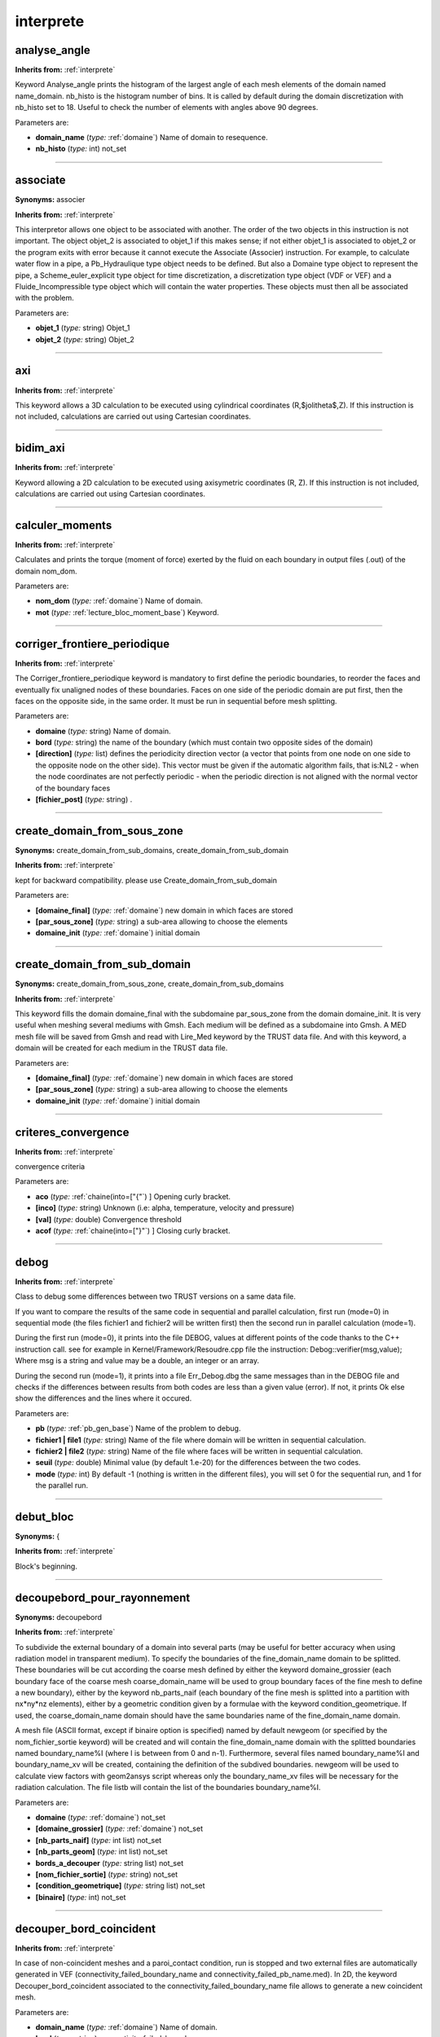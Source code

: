 interprete
==========

**analyse_angle**
-----------------
**Inherits from:** :ref:`interprete` 


Keyword Analyse_angle prints the histogram of the largest angle of each mesh elements 
of the domain named name_domain.
nb_histo is the histogram number of bins.
It is called by default during the domain discretization with nb_histo set to 18.
Useful to check the number of elements with angles above 90 degrees.

Parameters are:

- **domain_name**  (*type:* :ref:`domaine`) Name of domain to resequence.

- **nb_histo**  (*type:* int) not_set


----

**associate**
-------------

**Synonyms:** associer

**Inherits from:** :ref:`interprete` 


This interpretor allows one object to be associated with another.
The order of the two objects in this instruction is not important.
The object objet_2 is associated to objet_1 if this makes sense; if not either objet_1 
is associated to objet_2 or the program exits with error because it cannot execute 
the Associate (Associer) instruction.
For example, to calculate water flow in a pipe, a Pb_Hydraulique type object needs 
to be defined.
But also a Domaine type object to represent the pipe, a Scheme_euler_explicit type 
object for time discretization, a discretization type object (VDF or VEF) and a Fluide_Incompressible 
type object which will contain the water properties.
These objects must then all be associated with the problem.

Parameters are:

- **objet_1**  (*type:* string) Objet_1

- **objet_2**  (*type:* string) Objet_2


----

**axi**
-------
**Inherits from:** :ref:`interprete` 


This keyword allows a 3D calculation to be executed using cylindrical coordinates 
(R,$\jolitheta$,Z).
If this instruction is not included, calculations are carried out using Cartesian 
coordinates.

----

**bidim_axi**
-------------
**Inherits from:** :ref:`interprete` 


Keyword allowing a 2D calculation to be executed using axisymetric coordinates (R, 
Z).
If this instruction is not included, calculations are carried out using Cartesian 
coordinates.

----

**calculer_moments**
--------------------
**Inherits from:** :ref:`interprete` 


Calculates and prints the torque (moment of force) exerted by the fluid on each boundary 
in output files (.out) of the domain nom_dom.

Parameters are:

- **nom_dom**  (*type:* :ref:`domaine`) Name of domain.

- **mot**  (*type:* :ref:`lecture_bloc_moment_base`) Keyword.


----

**corriger_frontiere_periodique**
---------------------------------
**Inherits from:** :ref:`interprete` 


The Corriger_frontiere_periodique keyword is mandatory to first define the periodic 
boundaries, to reorder the faces and eventually fix unaligned nodes of these boundaries.
Faces on one side of the periodic domain are put first, then the faces on the opposite 
side, in the same order.
It must be run in sequential before mesh splitting.

Parameters are:

- **domaine**  (*type:* string) Name of domain.

- **bord**  (*type:* string) the name of the boundary (which must contain two opposite sides of the domain)

- **[direction]**  (*type:* list) defines the periodicity direction vector (a vector that points from one node  on one side to the opposite node on the other side). This vector must be given if the automatic algorithm fails, that is:NL2 - when the  node coordinates are not perfectly periodic  - when the periodic direction is not aligned with the normal vector of the boundary  faces

- **[fichier_post]**  (*type:* string) .


----

**create_domain_from_sous_zone**
--------------------------------

**Synonyms:** create_domain_from_sub_domains, create_domain_from_sub_domain

**Inherits from:** :ref:`interprete` 


kept for backward compatibility.
please use Create_domain_from_sub_domain

Parameters are:

- **[domaine_final]**  (*type:* :ref:`domaine`) new domain in which faces are stored

- **[par_sous_zone]**  (*type:* string) a sub-area allowing to choose the elements

- **domaine_init**  (*type:* :ref:`domaine`) initial domain


----

**create_domain_from_sub_domain**
---------------------------------

**Synonyms:** create_domain_from_sous_zone, create_domain_from_sub_domains

**Inherits from:** :ref:`interprete` 


This keyword fills the domain domaine_final with the subdomaine par_sous_zone from 
the domain domaine_init.
It is very useful when meshing several mediums with Gmsh.
Each medium will be defined as a subdomaine into Gmsh.
A MED mesh file will be saved from Gmsh and read with Lire_Med keyword by the TRUST 
data file.
And with this keyword, a domain will be created for each medium in the TRUST data 
file.

Parameters are:

- **[domaine_final]**  (*type:* :ref:`domaine`) new domain in which faces are stored

- **[par_sous_zone]**  (*type:* string) a sub-area allowing to choose the elements

- **domaine_init**  (*type:* :ref:`domaine`) initial domain


----

**criteres_convergence**
------------------------
**Inherits from:** :ref:`interprete` 


convergence criteria

Parameters are:

- **aco**  (*type:* :ref:`chaine(into=["{"`) ] Opening curly bracket.

- **[inco]**  (*type:* string) Unknown (i.e: alpha, temperature, velocity and pressure)

- **[val]**  (*type:* double) Convergence threshold

- **acof**  (*type:* :ref:`chaine(into=["}"`) ] Closing curly bracket.


----

**debog**
---------
**Inherits from:** :ref:`interprete` 


Class to debug some differences between two TRUST versions on a same data file.

If you want to compare the results of the same code in sequential and parallel calculation, 
first run (mode=0) in sequential mode (the files fichier1 and fichier2 will be written 
first) then the second run in parallel calculation (mode=1).

During the first run (mode=0), it prints into the file DEBOG, values at different 
points of the code thanks to the C++ instruction call.
see for example in Kernel/Framework/Resoudre.cpp file the instruction: Debog::verifier(msg,value); 
Where msg is a string and value may be a double, an integer or an array.

During the second run (mode=1), it prints into a file Err_Debog.dbg the same messages 
than in the DEBOG file and checks if the differences between results from both codes 
are less than a given value (error).
If not, it prints Ok else show the differences and the lines where it occured.

Parameters are:

- **pb**  (*type:* :ref:`pb_gen_base`) Name of the problem to debug.

- **fichier1 | file1**  (*type:* string) Name of the file where domain will be written in sequential calculation.

- **fichier2 | file2**  (*type:* string) Name of the file where faces will be written in sequential calculation.

- **seuil**  (*type:* double) Minimal value (by default 1.e-20) for the differences between the two  codes.

- **mode**  (*type:* int) By default -1 (nothing is written in the different files), you will set 0  for the sequential run, and 1 for the parallel run.


----

**debut_bloc**
--------------

**Synonyms:** {

**Inherits from:** :ref:`interprete` 


Block's beginning.

----

**decoupebord_pour_rayonnement**
--------------------------------

**Synonyms:** decoupebord

**Inherits from:** :ref:`interprete` 


To subdivide the external boundary of a domain into several parts (may be useful for 
better accuracy when using radiation model in transparent medium).
To specify the boundaries of the fine_domain_name domain to be splitted.
These boundaries will be cut according the coarse mesh defined by either the keyword 
domaine_grossier (each boundary face of the coarse mesh coarse_domain_name will be 
used to group boundary faces of the fine mesh to define a new boundary), either by 
the keyword nb_parts_naif (each boundary of the fine mesh is splitted into a partition 
with nx*ny*nz elements), either by a geometric condition given by a formulae with 
the keyword condition_geometrique.
If used, the coarse_domain_name domain should have the same boundaries name of the 
fine_domain_name domain.

A mesh file (ASCII format, except if binaire option is specified) named by default 
newgeom (or specified by the nom_fichier_sortie keyword) will be created and will 
contain the fine_domain_name domain with the splitted boundaries named boundary_name%I 
(where I is between from 0 and n-1).
Furthermore, several files named boundary_name%I and boundary_name_xv will be created, 
containing the definition of the subdived boundaries.
newgeom will be used to calculate view factors with geom2ansys script whereas only 
the boundary_name_xv files will be necessary for the radiation calculation.
The file listb will contain the list of the boundaries boundary_name%I.

Parameters are:

- **domaine**  (*type:* :ref:`domaine`) not_set

- **[domaine_grossier]**  (*type:* :ref:`domaine`) not_set

- **[nb_parts_naif]**  (*type:* int list) not_set

- **[nb_parts_geom]**  (*type:* int list) not_set

- **bords_a_decouper**  (*type:* string list) not_set

- **[nom_fichier_sortie]**  (*type:* string) not_set

- **[condition_geometrique]**  (*type:* string list) not_set

- **[binaire]**  (*type:* int) not_set


----

**decouper_bord_coincident**
----------------------------
**Inherits from:** :ref:`interprete` 


In case of non-coincident meshes and a paroi_contact condition, run is stopped and 
two external files are automatically generated in VEF (connectivity_failed_boundary_name 
and connectivity_failed_pb_name.med).
In 2D, the keyword Decouper_bord_coincident associated to the connectivity_failed_boundary_name 
file allows to generate a new coincident mesh.

Parameters are:

- **domain_name**  (*type:* :ref:`domaine`) Name of domain.

- **bord**  (*type:* string) connectivity_failed_boundary_name


----

**dilate**
----------
**Inherits from:** :ref:`interprete` 


Keyword to multiply the whole coordinates of the geometry.

Parameters are:

- **domain_name**  (*type:* :ref:`domaine`) Name of domain.

- **alpha**  (*type:* double) Value of dilatation coefficient.


----

**dimension**
-------------
**Inherits from:** :ref:`interprete` 


Keyword allowing calculation dimensions to be set (2D or 3D), where dim is an integer 
set to 2 or 3.
This instruction is mandatory.

Parameters are:

- **dim**  (*type:* :ref:`entier(into=[2,3`) ] Number of dimensions.


----

**disable_tu**
--------------
**Inherits from:** :ref:`interprete` 


Flag to disable the writing of the .TU files

----

**discretiser_domaine**
-----------------------
**Inherits from:** :ref:`interprete` 


Useful to discretize the domain domain_name (faces will be created) without defining 
a problem.

Parameters are:

- **domain_name**  (*type:* :ref:`domaine`) Name of the domain.


----

**discretize**
--------------

**Synonyms:** discretiser

**Inherits from:** :ref:`interprete` 


Keyword to discretise a problem problem_name according to the discretization dis.

IMPORTANT: A number of objects must be already associated (a domain, time scheme, 
central object) prior to invoking the Discretize (Discretiser) keyword.
The physical properties of this central object must also have been read.

Parameters are:

- **problem_name**  (*type:* :ref:`pb_gen_base`) Name of problem.

- **dis**  (*type:* :ref:`discretisation_base`) Name of the discretization object.


----

**distance_paroi**
------------------
**Inherits from:** :ref:`interprete` 


Class to generate external file Wall_length.xyz devoted for instance, for mixing length 
modelling.
In this file, are saved the coordinates of each element (center of gravity) of dom 
domain and minimum distance between this point and boundaries (specified bords) that 
user specifies in data file (typically, those associated to walls).
A field Distance_paroi is available to post process the distance to the wall.

Parameters are:

- **dom**  (*type:* :ref:`domaine`) Name of domain.

- **bords**  (*type:* string list) Boundaries.

- **format**  (*type:* :ref:`chaine(into=["binaire","formatte"`) ] Value for format may be binaire (a binary file  Wall_length.xyz is written) or formatte (moreover, a formatted file Wall_length_formatted.xyz  is written).


----

**ecrire_champ_med**
--------------------
**Inherits from:** :ref:`interprete` 


Keyword to write a field to MED format into a file.

Parameters are:

- **nom_dom**  (*type:* :ref:`domaine`) domain name

- **nom_chp**  (*type:* :ref:`field_base`) field name

- **file**  (*type:* string) file name


----

**ecrire_fichier_formatte**
---------------------------
**Inherits from:** :ref:`interprete` 


Keyword to write the object of name name_obj to a file filename in ASCII format.

Parameters are:

- **name_obj**  (*type:* string) Name of the object to be written.

- **filename**  (*type:* string) Name of the file.


----

**ecrire_med**
--------------

**Synonyms:** write_med

**Inherits from:** :ref:`interprete` 


Write a domain to MED format into a file.

Parameters are:

- **nom_dom**  (*type:* :ref:`domaine`) Name of domain.

- **file**  (*type:* string) Name of file.


----

**ecriturelecturespecial**
--------------------------
**Inherits from:** :ref:`interprete` 


Class to write or not to write a .xyz file on the disk at the end of the calculation.

Parameters are:

- **type**  (*type:* string) If set to 0, no xyz file is created. If set to EFichierBin, it uses prior 1.7.0 way of reading xyz files (now LecFicDiffuseBin). If set to EcrFicPartageBin, it uses prior 1.7.0 way of writing xyz files (now EcrFicPartageMPIIO).


----

**espece**
----------
**Inherits from:** :ref:`interprete` 


not_set

Parameters are:

- **mu**  (*type:* :ref:`field_base`) Species dynamic viscosity value (kg.m-1.s-1).

- **cp**  (*type:* :ref:`field_base`) Species specific heat value (J.kg-1.K-1).

- **masse_molaire**  (*type:* double) Species molar mass.


----

**execute_parallel**
--------------------
**Inherits from:** :ref:`interprete` 


This keyword allows to run several computations in parallel on processors allocated 
to TRUST.
The set of processors is split in N subsets and each subset will read and execute 
a different data file.
Error messages usualy written to stderr and stdout are redirected to .log files (journaling 
must be activated).

Parameters are:

- **liste_cas**  (*type:* string list) N datafile1 ... datafileN. datafileX the name of a TRUST data file without the .data extension.

- **[nb_procs]**  (*type:* int list) nb_procs is the number of processors needed to run each data file. If not given, TRUST assumes that computations are sequential.


----

**export**
----------
**Inherits from:** :ref:`interprete` 


Class to make the object have a global range, if not its range will apply to the block 
only (the associated object will be destroyed on exiting the block).

----

**extract_2d_from_3d**
----------------------
**Inherits from:** :ref:`interprete` 


Keyword to extract a 2D mesh by selecting a boundary of the 3D mesh.
To generate a 2D axisymmetric mesh prefer Extract_2Daxi_from_3D keyword.

Parameters are:

- **dom3d**  (*type:* :ref:`domaine`) Domain name of the 3D mesh

- **bord**  (*type:* string) Boundary name. This boundary becomes the new 2D mesh and all the boundaries, in 3D, attached to  the selected boundary, give their name to the new boundaries, in 2D.

- **dom2d**  (*type:* string) Domain name of the new 2D mesh


----

**extract_2daxi_from_3d**
-------------------------
**Inherits from:** :ref:`interprete` 


Keyword to extract a 2D axisymetric mesh by selecting a boundary of the 3D mesh.

Parameters are:

- **dom3d**  (*type:* :ref:`domaine`) Domain name of the 3D mesh

- **bord**  (*type:* string) Boundary name. This boundary becomes the new 2D mesh and all the boundaries, in 3D, attached to  the selected boundary, give their name to the new boundaries, in 2D.

- **dom2d**  (*type:* string) Domain name of the new 2D mesh


----

**extraire_domaine**
--------------------
**Inherits from:** :ref:`interprete` 


Keyword to create a new domain built with the domain elements of the pb_name problem 
verifying the two conditions given by Condition_elements.
The problem pb_name should have been discretized.

Parameters are:

- **domaine**  (*type:* :ref:`domaine`) Domain in which faces are saved

- **probleme**  (*type:* :ref:`pb_base`) Problem from which faces should be extracted

- **[condition_elements]**  (*type:* string) not_set

- **[sous_zone]**  (*type:* :ref:`sous_zone`) not_set


----

**extraire_plan**
-----------------
**Inherits from:** :ref:`interprete` 


This keyword extracts a plane mesh named domain_name (this domain should have been 
declared before) from the mesh of the pb_name problem.
The plane can be either a triangle (defined by the keywords Origine, Point1, Point2 
and Triangle), either a regular quadrangle (with keywords Origine, Point1 and Point2), 
or either a generalized quadrangle (with keywords Origine, Point1, Point2, Point3).
The keyword Epaisseur specifies the thickness of volume around the plane which contains 
the faces of the extracted mesh.
The keyword via_extraire_surface will create a plan and use Extraire_surface algorithm.
Inverse_condition_element keyword then will be used in the case where the plane is 
a boundary not well oriented, and avec_certains_bords_pour_extraire_surface is the 
option related to the Extraire_surface option named avec_certains_bords.

Parameters are:

- **domaine**  (*type:* :ref:`domaine`) domain_namme

- **probleme**  (*type:* :ref:`pb_base`) pb_name

- **epaisseur**  (*type:* double) not_set

- **origine**  (*type:* list) not_set

- **point1**  (*type:* list) not_set

- **point2**  (*type:* list) not_set

- **[point3]**  (*type:* list) not_set

- **[triangle]**  (*type:* flag) not_set

- **[via_extraire_surface]**  (*type:* flag) not_set

- **[inverse_condition_element]**  (*type:* flag) not_set

- **[avec_certains_bords_pour_extraire_surface]**  (*type:* string list) not_set


----

**extraire_surface**
--------------------
**Inherits from:** :ref:`interprete` 


This keyword extracts a surface mesh named domain_name (this domain should have been 
declared before) from the mesh of the pb_name problem.
The surface mesh is defined by one or two conditions.
The first condition is about elements with Condition_elements.
For example: Condition_elements x*x+y*y+z*z<1

Will define a surface mesh with external faces of the mesh elements inside the sphere 
of radius 1 located at (0,0,0).
The second condition Condition_faces is useful to give a restriction.NL2 By default, 
the faces from the boundaries are not added to the surface mesh excepted if option 
avec_les_bords is given (all the boundaries are added), or if the option avec_certains_bords 
is used to add only some boundaries.

Parameters are:

- **domaine**  (*type:* :ref:`domaine`) Domain in which faces are saved

- **probleme**  (*type:* :ref:`pb_base`) Problem from which faces should be extracted

- **[condition_elements]**  (*type:* string) not_set

- **[condition_faces]**  (*type:* string) not_set

- **[avec_les_bords]**  (*type:* flag) not_set

- **[avec_certains_bords]**  (*type:* string list) not_set


----

**extrudebord**
---------------
**Inherits from:** :ref:`interprete` 


Class to generate an extruded mesh from a boundary of a tetrahedral or an hexahedral 
mesh.

Warning: If the initial domain is a tetrahedral mesh, the boundary will be moved 
in the XY plane then extrusion will be applied (you should maybe use the Transformer 
keyword on the final domain to have the domain you really want).
You can use the keyword Ecrire_Fichier_Meshtv to generate a meshtv file to visualize 
your initial and final meshes.

This keyword can be used for example to create a periodic box extracted from a boundary 
of a tetrahedral or a hexaedral mesh.
This periodic box may be used then to engender turbulent inlet flow condition for 
the main domain.NL2 Note that ExtrudeBord in VEF generates 3 or 14 tetrahedra from 
extruded prisms.

Parameters are:

- **domaine_init**  (*type:* :ref:`domaine`) Initial domain with hexaedras or tetrahedras.

- **direction**  (*type:* :ref:`listf`) Directions for the extrusion.

- **nb_tranches**  (*type:* int) Number of elements in the extrusion direction.

- **domaine_final**  (*type:* string) Extruded domain.

- **nom_bord**  (*type:* string) Name of the boundary of the initial domain where extrusion will be applied.

- **[hexa_old]**  (*type:* flag) Old algorithm for boundary extrusion from a hexahedral mesh.

- **[trois_tetra]**  (*type:* flag) To extrude in 3 tetrahedras instead of 14 tetrahedras.

- **[vingt_tetra]**  (*type:* flag) To extrude in 20 tetrahedras instead of 14 tetrahedras.

- **[sans_passer_par_le2d]**  (*type:* int) Only for non-regression


----

**extrudeparoi**
----------------
**Inherits from:** :ref:`interprete` 


Keyword dedicated in 3D (VEF) to create prismatic layer at wall.
Each prism is cut into 3 tetraedra.

Parameters are:

- **domaine | domain_name**  (*type:* :ref:`domaine`) Name of the domain.

- **nom_bord**  (*type:* string) Name of the (no-slip) boundary for creation of prismatic layers.

- **[epaisseur]**  (*type:* list) n r1 r2 .... rn : (relative or absolute) width for each layer.

- **[critere_absolu]**  (*type:* int) relative (0, the default) or absolute (1) width for each layer.

- **[projection_normale_bord]**  (*type:* flag) keyword to project layers on the same plane that contiguous boundaries. defaut values are : epaisseur_relative 1 0.5 projection_normale_bord 1


----

**extruder**
------------
**Inherits from:** :ref:`interprete` 


Class to create a 3D tetrahedral/hexahedral mesh (a prism is cut in 14) from a 2D 
triangular/quadrangular mesh.

Parameters are:

- **domaine | domain_name**  (*type:* :ref:`domaine`) Name of the domain.

- **direction**  (*type:* :ref:`troisf`) Direction of the extrude operation.

- **nb_tranches**  (*type:* int) Number of elements in the extrusion direction.


----

**extruder_en20**
-----------------
**Inherits from:** :ref:`interprete` 


It does the same task as Extruder except that a prism is cut into 20 tetraedra instead 
of 3.
The name of the boundaries will be devant (front) and derriere (back).
But you can change these names with the keyword RegroupeBord.

Parameters are:

- **domaine | domain_name**  (*type:* :ref:`domaine`) Name of the domain.

- **[direction]**  (*type:* :ref:`troisf`) 0 Direction of the extrude operation.

- **nb_tranches**  (*type:* int) Number of elements in the extrusion direction.


----

**extruder_en3**
----------------
**Inherits from:** :ref:`interprete` 


Class to create a 3D tetrahedral/hexahedral mesh (a prism is cut in 3) from a 2D triangular/quadrangular 
mesh.
The names of the boundaries (by default, devant (front) and derriere (back)) may 
be edited by the keyword nom_cl_devant and nom_cl_derriere.
If NULL is written for nom_cl, then no boundary condition is generated at this place.

Recommendation : to ensure conformity between meshes (in case of fluid/solid coupling) 
it is recommended to extrude all the domains at the same time.

Parameters are:

- **domaine | domain_name**  (*type:* string list) List of the domains

- **[nom_cl_devant]**  (*type:* string) New name of the first boundary.

- **[nom_cl_derriere]**  (*type:* string) New name of the second boundary.

- **direction**  (*type:* :ref:`troisf`) Direction of the extrude operation.

- **nb_tranches**  (*type:* int) Number of elements in the extrusion direction.


----

**fin_bloc**
------------

**Synonyms:** }

**Inherits from:** :ref:`interprete` 


Block's end.

----

**imprimer_flux**
-----------------
**Inherits from:** :ref:`interprete` 


This keyword prints the flux per face at the specified domain boundaries in the data 
set.
The fluxes are written to the .face files at a frequency defined by dt_impr, the 
evaluation printing frequency (refer to time scheme keywords).
By default, fluxes are incorporated onto the edges before being displayed.

Parameters are:

- **domain_name**  (*type:* :ref:`domaine`) Name of the domain.

- **noms_bord**  (*type:* :ref:`bloc_lecture`) List of boundaries, for ex: { Bord1 Bord2 }


----

**imprimer_flux_sum**
---------------------
**Inherits from:** :ref:`interprete` 


This keyword prints the sum of the flux per face at the domain boundaries defined 
by the user in the data set.
The fluxes are written into the .out files at a frequency defined by dt_impr, the 
evaluation printing frequency (refer to time scheme keywords).

Parameters are:

- **domain_name**  (*type:* :ref:`domaine`) Name of the domain.

- **noms_bord**  (*type:* :ref:`bloc_lecture`) List of boundaries, for ex: { Bord1 Bord2 }


----

**integrer_champ_med**
----------------------
**Inherits from:** :ref:`interprete` 


his keyword is used to calculate a flow rate from a velocity MED field read before.
The method is either debit_total to calculate the flow rate on the whole surface, 
either integrale_en_z to calculate flow rates between z=zmin and z=zmax on nb_tranche 
surfaces.
The output file indicates first the flow rate for the whole surface and then lists 
for each tranche : the height z, the surface average value, the surface area and the 
flow rate.
For the debit_total method, only one tranche is considered.NL2 file :z Sum(u.dS)/Sum(dS) 
Sum(dS) Sum(u.dS)

Parameters are:

- **champ_med**  (*type:* :ref:`champ_fonc_med`) not_set

- **methode**  (*type:* :ref:`chaine(into=["integrale_en_z","debit_total"`) ] to choose between the integral following  z or over the entire height (debit_total corresponds to zmin=-DMAXFLOAT, ZMax=DMAXFLOAT,  nb_tranche=1)

- **[zmin]**  (*type:* double) not_set

- **[zmax]**  (*type:* double) not_set

- **[nb_tranche]**  (*type:* int) not_set

- **[fichier_sortie]**  (*type:* string) name of the output file, by default: integrale.


----

**interprete_geometrique_base**
-------------------------------
**Inherits from:** :ref:`interprete` 


Class for interpreting a data file

----

**lata_to_med**
---------------
**Inherits from:** :ref:`interprete` 


To convert results file written with LATA format to MED file.
Warning: Fields located on faces are not supported yet.

Parameters are:

- **[format]**  (*type:* :ref:`format_lata_to_med`) generated file post_med.data use format (MED or LATA or LML keyword).

- **file**  (*type:* string) LATA file to convert to the new format.

- **file_med**  (*type:* string) Name of the MED file.


----

**lata_to_other**
-----------------
**Inherits from:** :ref:`interprete` 


To convert results file written with LATA format to MED or LML format.
Warning: Fields located at faces are not supported yet.

Parameters are:

- **[format]**  (*type:* :ref:`chaine(into=["lml","lata","lata_v2","med"`) ] Results format (MED or LATA or LML keyword).

- **file**  (*type:* string) LATA file to convert to the new format.

- **file_post**  (*type:* string) Name of file post.


----

**lire_ideas**
--------------
**Inherits from:** :ref:`interprete` 


Read a geom in a unv file.
3D tetra mesh elements only may be read by TRUST.

Parameters are:

- **nom_dom**  (*type:* :ref:`domaine`) Name of domain.

- **file**  (*type:* string) Name of file.


----

**lml_to_lata**
---------------
**Inherits from:** :ref:`interprete` 


To convert results file written with LML format to a single LATA file.

Parameters are:

- **file_lml**  (*type:* string) LML file to convert to the new format.

- **file_lata**  (*type:* string) Name of the single LATA file.


----

**mailler**
-----------
**Inherits from:** :ref:`interprete` 


The Mailler (Mesh) interpretor allows a Domain type object domaine to be meshed with 
objects objet_1, objet_2, etc...

Parameters are:

- **domaine**  (*type:* :ref:`domaine`) Name of domain.

- **bloc**  (*type:* :ref:`list_bloc_mailler`) Instructions to mesh.


----

**maillerparallel**
-------------------
**Inherits from:** :ref:`interprete` 


creates a parallel distributed hexaedral mesh of a parallelipipedic box.
It is equivalent to creating a mesh with a single Pave, splitting it with Decouper 
and reloading it in parallel with Scatter.
It only works in 3D at this time.
It can also be used for a sequential computation (with all NPARTS=1)}

Parameters are:

- **domain**  (*type:* :ref:`domaine`) the name of the domain to mesh (it must be an empty domain object).

- **nb_nodes**  (*type:* int list) dimension defines the spatial dimension (currently only dimension=3 is  supported), and nX, nY and nZ defines the total number of nodes in the mesh in each  direction.

- **splitting**  (*type:* int list) dimension is the spatial dimension and npartsX, npartsY and npartsZ are  the number of parts created. The product of the number of parts must be equal to the number of processors used  for the computation.

- **ghost_thickness**  (*type:* int) he number of ghost cells (equivalent to the epaisseur_joint parameter of  Decouper.

- **[perio_x]**  (*type:* flag) change the splitting method to provide a valid mesh for periodic boundary conditions.

- **[perio_y]**  (*type:* flag) change the splitting method to provide a valid mesh for periodic boundary conditions.

- **[perio_z]**  (*type:* flag) change the splitting method to provide a valid mesh for periodic boundary conditions.

- **[function_coord_x]**  (*type:* string) By default, the meshing algorithm creates nX nY nZ coordinates ranging between  0 and 1 (eg a unity size box). If function_coord_x} is specified, it is used to transform the [0,1] segment to the  coordinates of the nodes. funcX must be a function of the x variable only.

- **[function_coord_y]**  (*type:* string) like function_coord_x for y

- **[function_coord_z]**  (*type:* string) like function_coord_x for z

- **[file_coord_x]**  (*type:* string) Keyword to read the Nx floating point values used as nodes coordinates in  the file.

- **[file_coord_y]**  (*type:* string) idem file_coord_x for y

- **[file_coord_z]**  (*type:* string) idem file_coord_x for z

- **[boundary_xmin]**  (*type:* string) the name of the boundary at the minimum X direction. If it not provided, the default boundary names are xmin, xmax, ymin, ymax, zmin and  zmax. If the mesh is periodic in a given direction, only the MIN boundary name is used,  for both sides of the box.

- **[boundary_xmax]**  (*type:* string) not_set

- **[boundary_ymin]**  (*type:* string) not_set

- **[boundary_ymax]**  (*type:* string) not_set

- **[boundary_zmin]**  (*type:* string) not_set

- **[boundary_zmax]**  (*type:* string) not_set


----

**merge_med**
-------------
**Inherits from:** :ref:`interprete` 


This keyword allows to merge multiple MED files produced during a parallel computation 
into a single MED file.

Parameters are:

- **med_files_base_name**  (*type:* string) Base name of multiple med files that should appear as base_name_xxxxx.med,  where xxxxx denotes the MPI rank number. If you specify NOM_DU_CAS, it will automatically take the basename from your datafile's  name.

- **time_iterations**  (*type:* :ref:`chaine(into=["all_times","last_time"`) ] Identifies whether to merge all time iterations  present in the MED files or only the last one.


----

**modif_bord_to_raccord**
-------------------------
**Inherits from:** :ref:`interprete` 


Keyword to convert a boundary of domain_name domain of kind Bord to a boundary of 
kind Raccord (named boundary_name).
It is useful when using meshes with boundaries of kind Bord defined and to run a 
coupled calculation.

Parameters are:

- **domaine | domain**  (*type:* :ref:`domaine`) Name of domain

- **nom_bord**  (*type:* string) Name of the boundary to transform.


----

**modifydomaineaxi1d**
----------------------

**Synonyms:** convert_1d_to_1daxi

**Inherits from:** :ref:`interprete` 


Convert a 1D mesh to 1D axisymmetric mesh

Parameters are:

- **dom**  (*type:* string) not_set

- **bloc**  (*type:* :ref:`bloc_lecture`) not_set


----

**moyenne_volumique**
---------------------
**Inherits from:** :ref:`interprete` 


This keyword should be used after Resoudre keyword.
It computes the convolution product of one or more fields with a given filtering 
function.

Parameters are:

- **nom_pb**  (*type:* :ref:`pb_base`) name of the problem where the source fields will be searched.

- **nom_domaine**  (*type:* :ref:`domaine`) name of the destination domain (for example, it can be a coarser mesh,  but for optimal performance in parallel, the domain should be split with the same  algorithm as the computation mesh, eg, same tranche parameters for example)

- **noms_champs**  (*type:* string list) name of the source fields (these fields must be accessible from the postraitement)  N source_field1 source_field2 ... source_fieldN

- **[nom_fichier_post]**  (*type:* string) indicates the filename where the result is written

- **[format_post]**  (*type:* string) gives the fileformat for the result (by default : lata)

- **[localisation]**  (*type:* :ref:`chaine(into=["elem","som"`) ] indicates where the convolution product should be computed:  either on the elements or on the nodes of the destination domain.

- **fonction_filtre**  (*type:* :ref:`bloc_lecture`) to specify the given filter  Fonction_filtre {NL2 type filter_typeNL2 demie-largeur lNL2 [ omega w ]  [ expression string ]NL2 }  NL2 type filter_type : This parameter specifies the filtering function. Valid filter_type are:NL2 Boite is a box filter, $f(x,y,z)=(abs(x)<l)*(abs(y) <l)*(abs(z)  <l) / (8 l^3)$NL2 Chapeau is a hat filter (product of hat filters in each direction)  centered on the origin, the half-width of the filter being l and its integral being  1.NL2 Quadra is a 2nd order filter.NL2 Gaussienne is a normalized gaussian filter  of standard deviation sigma in each direction (all field elements outside a cubic  box defined by clipping_half_width are ignored, hence, taking clipping_half_width=2.5*sigma  yields an integral of 0.99 for a uniform unity field).NL2 Parser allows a user defined  function of the x,y,z variables. All elements outside a cubic box defined by clipping_half_width are ignored. The parser is much slower than the equivalent c++ coded function...NL2  demie-largeur l : This parameter specifies the half width of the filterNL2 [ omega  w ] : This parameter must be given for the gaussienne filter. It defines the standard deviation of the gaussian filter.NL2 [ expression string]  : This parameter must be given for the parser filter type. This expression will be interpreted by the math parser with the predefined variables  x, y and z.


----

**multigrid_solver**
--------------------
**Inherits from:** :ref:`interprete` 


Object defining a multigrid solver in IJK discretization

Parameters are:

- **[coarsen_operators]**  (*type:* :ref:`coarsen_operators`) Definition of the number of grids that will be used, in addition  to the finest (original) grid, followed by the list of the coarsen operators that  will be applied to get those grids

- **[ghost_size]**  (*type:* int) Number of ghost cells known by each processor in each of the three directions

- **[relax_jacobi]**  (*type:* list) Parameter between 0 and 1 that will be used in the Jacobi method to solve equation  on each grid. Should be around 0.7

- **[pre_smooth_steps]**  (*type:* int list) First integer of the list indicates the numbers of integers that has  to be read next. Following integers define the numbers of iterations done before solving the equation  on each grid. For example, 2 7 8 means that we have a list of 2 integers, the first one tells us  to perform 7 pre-smooth steps on the first grid, the second one tells us to perform  8 pre-smooth steps on the second grid. If there are more than 2 grids in the solver, then the remaining ones will have as  many pre-smooth steps as the last mentionned number (here, 8)

- **[smooth_steps]**  (*type:* int list) First integer of the list indicates the numbers of integers that has  to be read next. Following integers define the numbers of iterations done after solving the equation  on each grid. Same behavior as pre_smooth_steps

- **[nb_full_mg_steps]**  (*type:* int list) Number of multigrid iterations at each level

- **[solveur_grossier]**  (*type:* :ref:`solveur_sys_base`) Name of the iterative solver that will be used to solve the system  on the coarsest grid. This resolution must be more precise than the ones occurring on the fine grids. The threshold of this solver must therefore be lower than seuil defined above.

- **[seuil]**  (*type:* double) Define an upper bound on the norm of the final residue (i.e. the one obtained after applying the multigrid solver). With hybrid precision, as long as we have not obtained a residue whose norm is lower  than the imposed threshold, we keep applying the solver

- **[impr]**  (*type:* flag) Flag to display some info on the resolution on eahc grid

- **[solver_precision]**  (*type:* :ref:`chaine(into=["mixed","double"`) ] Precision with which the variables at stake during  the resolution of the system will be stored. We can have a simple or double precision or both. In the case of a hybrid precision, the multigrid solver is launched in simple precision,  but the residual is calculated in double precision.

- **[iterations_mixed_solver]**  (*type:* int) Define the maximum number of iterations in mixed precision solver


----

**multiplefiles**
-----------------
**Inherits from:** :ref:`interprete` 


Change MPI rank limit for multiple files during I/O

Parameters are:

- **type**  (*type:* int) New MPI rank limit


----

**nettoiepasnoeuds**
--------------------
**Inherits from:** :ref:`interprete` 


Keyword NettoiePasNoeuds does not delete useless nodes (nodes without elements) from 
a domain.

Parameters are:

- **domain_name**  (*type:* :ref:`domaine`) Name of domain.


----

**op_conv_ef_stab_polymac_face**
--------------------------------
**Inherits from:** :ref:`interprete` 


Class Op_Conv_EF_Stab_PolyMAC_Face_PolyMAC

Parameters are:

- **[alpha]**  (*type:* double) parametre ajustant la stabilisation de 0 (schema centre) a 1 (schema amont)


----

**op_conv_ef_stab_polymac_p0_face**
-----------------------------------
**Inherits from:** :ref:`interprete` 


Class Op_Conv_EF_Stab_PolyMAC_P0_Face

----

**op_conv_ef_stab_polymac_p0p1nc_elem**
---------------------------------------

**Synonyms:** op_conv_ef_stab_polymac_p0_elem

**Inherits from:** :ref:`interprete` 


Class Op_Conv_EF_Stab_PolyMAC_P0P1NC_Elem

Parameters are:

- **[alpha]**  (*type:* double) parametre ajustant la stabilisation de 0 (schema centre) a 1 (schema amont)


----

**op_conv_ef_stab_polymac_p0p1nc_face**
---------------------------------------
**Inherits from:** :ref:`interprete` 


Class Op_Conv_EF_Stab_PolyMAC_P0P1NC_Face

----

**option_polymac**
------------------
**Inherits from:** :ref:`interprete` 


Class of PolyMAC options.

Parameters are:

- **[use_osqp]**  (*type:* flag) Flag to use the old formulation of the M2 matrix provided by the OSQP library


----

**option_polymac_p0**
---------------------
**Inherits from:** :ref:`interprete` 


Class of PolyMAC_P0 options.

Parameters are:

- **[interp_ve1]**  (*type:* flag) Flag to enable a first order velocity face-to-element interpolation (the default  value is 0 which means a second order interpolation)

- **[traitement_axi]**  (*type:* flag) Flag used to relax the time-step stability criterion in case of a thin slice  geometry while modelling an axi-symetrical case


----

**option_vdf**
--------------
**Inherits from:** :ref:`interprete` 


Class of VDF options.

Parameters are:

- **[traitement_coins]**  (*type:* :ref:`chaine(into=["oui","non"`) ] Treatment of corners (yes or no). This option modifies slightly the calculations at the outlet of the plane channel. It supposes that the boundary continues after channel outlet (i.e. velocity vector remains parallel to the boundary).

- **[traitement_gradients]**  (*type:* :ref:`chaine(into=["oui","non"`) ] Treatment of gradient calculations (yes or no). This option modifies slightly the gradient calculation at the corners and activates  also the corner treatment option.

- **[p_imposee_aux_faces]**  (*type:* :ref:`chaine(into=["oui","non"`) ] Pressure imposed at the faces (yes or no).

- **[all_options | toutes_les_options]**  (*type:* flag) Activates all Option_VDF options. If used, must be used alone without specifying the other options, nor combinations.


----

**orientefacesbord**
--------------------
**Inherits from:** :ref:`interprete` 


Keyword to modify the order of the boundary vertices included in a domain, such that 
the surface normals are outer pointing.

Parameters are:

- **domain_name**  (*type:* :ref:`domaine`) Name of domain.


----

**parallel_io_parameters**
--------------------------
**Inherits from:** :ref:`interprete` 


Object to handle parallel files in IJK discretization

Parameters are:

- **[block_size_bytes]**  (*type:* int) File writes will be performed by chunks of this size (in bytes). This parameter will not be taken into account if block_size_megabytes has been defined

- **[block_size_megabytes]**  (*type:* int) File writes will be performed by chunks of this size (in megabytes). The size should be a multiple of the GPFS block size or lustre stripping size (typically  several megabytes)

- **[writing_processes]**  (*type:* int) This is the number of processes that will write concurrently to the file  system (this must be set according to the capacity of the filesystem, set to 1 on  small computers, can be up to 64 or 128 on very large systems).

- **[bench_ijk_splitting_write]**  (*type:* string) Name of the splitting object we want to use to run a parallel write bench  (optional parameter)

- **[bench_ijk_splitting_read]**  (*type:* string) Name of the splitting object we want to use to run a parallel read bench  (optional parameter)


----

**partition**
-------------

**Synonyms:** decouper

**Inherits from:** :ref:`interprete` 


Class for parallel calculation to cut a domain for each processor.
By default, this keyword is commented in the reference test cases.

Parameters are:

- **domaine**  (*type:* :ref:`domaine`) Name of the domain to be cut.

- **bloc_decouper**  (*type:* :ref:`bloc_decouper`) Description how to cut a domain.


----

**partition_multi**
-------------------

**Synonyms:** decouper_multi

**Inherits from:** :ref:`interprete` 


allows to partition multiple domains in contact with each other in parallel: necessary 
for resolution monolithique in implicit schemes and for all coupled problems using 
PolyMAC_P0P1NC.
By default, this keyword is commented in the reference test cases.

Parameters are:

- **aco**  (*type:* :ref:`chaine(into=["{"`) ] Opening curly bracket.

- **domaine1**  (*type:* :ref:`chaine(into=["domaine"`) ] not set.

- **dom**  (*type:* :ref:`domaine`) Name of the first domain to be cut.

- **blocdecoupdom1**  (*type:* :ref:`bloc_decouper`) Partition bloc for the first domain.

- **domaine2**  (*type:* :ref:`chaine(into=["domaine"`) ] not set.

- **dom2**  (*type:* :ref:`domaine`) Name of the second domain to be cut.

- **blocdecoupdom2**  (*type:* :ref:`bloc_decouper`) Partition bloc for the second domain.

- **acof**  (*type:* :ref:`chaine(into=["}"`) ] Closing curly bracket.


----

**pilote_icoco**
----------------
**Inherits from:** :ref:`interprete` 


not_set

Parameters are:

- **pb_name**  (*type:* string) not_set

- **main**  (*type:* string) not_set


----

**polyedriser**
---------------
**Inherits from:** :ref:`interprete` 


cast hexahedra into polyhedra so that the indexing of the mesh vertices is compatible 
with PolyMAC_P0P1NC discretization.
Must be used in PolyMAC_P0P1NC discretization if a hexahedral mesh has been produced 
with TRUST's internal mesh generator.

Parameters are:

- **domain_name**  (*type:* :ref:`domaine`) Name of domain.


----

**postraiter_domaine**
----------------------
**Inherits from:** :ref:`interprete` 


To write one or more domains in a file with a specified format (MED,LML,LATA,SINGLE_LATA).

Parameters are:

- **format**  (*type:* :ref:`chaine(into=["lml","lata","single_lata","lata_v2","med"`) ] File format.

- **[fichier | file]**  (*type:* string) The file name can be changed with the fichier option.

- **[domaine | domain]**  (*type:* :ref:`domaine`) Name of domain

- **[sous_zone]**  (*type:* :ref:`sous_zone`) Name of the sub_zone

- **[domaines]**  (*type:* :ref:`bloc_lecture`) Names of domains : { name1 name2 }

- **[joints_non_postraites]**  (*type:* :ref:`entier(into=[0,1`) ] The joints_non_postraites (1 by default) will not write the boundaries  between the partitioned mesh.

- **[binaire]**  (*type:* :ref:`entier(into=[0,1`) ] Binary (binaire 1) or ASCII (binaire 0) may be used. By default, it is 0 for LATA and only ASCII is available for LML and only binary  is available for MED.

- **[ecrire_frontiere]**  (*type:* :ref:`entier(into=[0,1`) ] This option will write (if set to 1, the default) or not (if  set to 0) the boundaries as fields into the file (it is useful to not add the boundaries  when writing a domain extracted from another domain)


----

**precisiongeom**
-----------------
**Inherits from:** :ref:`interprete` 


Class to change the way floating-point number comparison is done.
By default, two numbers are equal if their absolute difference is smaller than 1e-10.
The keyword is useful to modify this value.
Moreover, nodes coordinates will be written in .geom files with this same precision.

Parameters are:

- **precision**  (*type:* double) New value of precision.


----

**raffiner_anisotrope**
-----------------------
**Inherits from:** :ref:`interprete` 


Only for VEF discretizations, allows to cut triangle elements in 3, or tetrahedra 
in 4 parts, by defining a new summit located at the center of the element: \includepng{{raffineranisotri.pdf}}{{4}} 
\includepng{{raffineranisotetra.jpeg}}{{6}}

Note that such a cut creates flat elements (anisotropic).

Parameters are:

- **domain_name**  (*type:* :ref:`domaine`) Name of domain.


----

**raffiner_isotrope**
---------------------

**Synonyms:** raffiner_simplexes

**Inherits from:** :ref:`interprete` 


For VDF and VEF discretizations, allows to cut triangles/quadrangles or tetrahedral/hexaedras 
elements respectively in 4 or 8 new ones by defining new summits located at the middle 
of edges (and center of faces and elements for quadrangles and hexaedra).
Such a cut preserves the shape of original elements (isotropic).
For 2D elements: \includetabfig{{raffinerisotri.pdf}}{{4}}{{raffinerisorect.pdf}}{{4}} 
For 3D elements: \includetabfig{{raffinerisotetra.jpeg}}{{6}}{{raffinerisohexa.jpeg}}{{5}}.

Parameters are:

- **domain_name**  (*type:* :ref:`domaine`) Name of domain.


----

**raffiner_isotrope_parallele**
-------------------------------
**Inherits from:** :ref:`interprete` 


Refine parallel mesh in parallel

Parameters are:

- **name_of_initial_domaines | name_of_initial_zones**  (*type:* string) name of initial Domaines

- **name_of_new_domaines | name_of_new_zones**  (*type:* string) name of new Domaines

- **[ascii]**  (*type:* flag) writing Domaines in ascii format

- **[single_hdf]**  (*type:* flag) writing Domaines in hdf format


----

**read**
--------

**Synonyms:** lire

**Inherits from:** :ref:`interprete` 


Interpretor to read the a_object objet defined between the braces.

Parameters are:

- **a_object**  (*type:* string) Object to be read.

- **bloc**  (*type:* string) Definition of the object.


----

**read_file**
-------------

**Synonyms:** lire_fichier

**Inherits from:** :ref:`interprete` 


Keyword to read the object name_obj contained in the file filename.

This is notably used when the calculation domain has already been meshed and the 
mesh contains the file filename, simply write read_file dom filename (where dom is 
the name of the meshed domain).

If the filename is ;, is to execute a data set given in the file of name name_obj 
(a space must be entered between the semi-colon and the file name).

Parameters are:

- **name_obj**  (*type:* string) Name of the object to be read.

- **filename**  (*type:* string) Name of the file.


----

**read_file_bin**
-----------------

**Synonyms:** read_file_binary, lire_fichier_bin

**Inherits from:** :ref:`interprete` 


Keyword to read an object name_obj in the unformatted type file filename.

Parameters are:

- **name_obj**  (*type:* string) Name of the object to be read.

- **filename**  (*type:* string) Name of the file.


----

**read_med**
------------

**Synonyms:** lire_med

**Inherits from:** :ref:`interprete` 


Keyword to read MED mesh files where 'domain' corresponds to the domain name, 'file' 
corresponds to the file (written in the MED format) containing the mesh named mesh_name.

Note about naming boundaries: When reading 'file', TRUST will detect boundaries between 
domains (Raccord) when the name of the boundary begins by type_raccord_.
For example, a boundary named type_raccord_wall in 'file' will be considered by TRUST 
as a boundary named 'wall' between two domains.

NB: To read several domains from a mesh issued from a MED file, use Read_Med to read 
the mesh then use Create_domain_from_sub_domain keyword.

NB: If the MED file contains one or several subdomaine defined as a group of volumes, 
then Read_MED will read it and will create two files domain_name_ssz.geo and domain_name_ssz_par.geo 
defining the subdomaines for sequential and/or parallel calculations.
These subdomaines will be read in sequential in the datafile by including (after 
Read_Med keyword) something like:

Read_Med ....

Read_file domain_name_ssz.geo ;

During the parallel calculation, you will include something:

Scatter { ...
}

Read_file domain_name_ssz_par.geo ;

Parameters are:

- **[convertalltopoly]**  (*type:* flag) Option to convert mesh with mixed cells into polyhedral/polygonal cells

- **domain | domaine**  (*type:* :ref:`domaine`) Corresponds to the domain name.

- **file | fichier**  (*type:* string) File (written in the MED format, with extension '.med') containing the mesh

- **[mesh | maillage]**  (*type:* string) Name of the mesh in med file. If not specified, the first mesh will be read.

- **[exclude_groups | exclure_groupes]**  (*type:* string list) List of face groups to skip in the MED file.

- **[include_additional_face_groups | inclure_groupes_faces_additionnels]**  (*type:* string list) List of face groups to read and register in the MED file.


----

**read_tgrid**
--------------

**Synonyms:** lire_tgrid

**Inherits from:** :ref:`interprete` 


Keyword to reaf Tgrid/Gambit mesh files.
2D (triangles or quadrangles) and 3D (tetra or hexa elements) meshes, may be read 
by TRUST.

Parameters are:

- **dom**  (*type:* :ref:`domaine`) Name of domaine.

- **filename**  (*type:* string) Name of file containing the mesh.


----

**read_unsupported_ascii_file_from_icem**
-----------------------------------------
**Inherits from:** :ref:`interprete` 


not_set

Parameters are:

- **name_obj**  (*type:* string) Name of the object to be read.

- **filename**  (*type:* string) Name of the file.


----

**rectify_mesh**
----------------

**Synonyms:** orienter_simplexes

**Inherits from:** :ref:`interprete` 


Keyword to raffine a mesh

Parameters are:

- **domain_name**  (*type:* :ref:`domaine`) Name of domain.


----

**redresser_hexaedres_vdf**
---------------------------
**Inherits from:** :ref:`interprete` 


Keyword to convert a domain (named domain_name) with quadrilaterals/VEF hexaedras 
which looks like rectangles/VDF hexaedras into a domain with real rectangles/VDF hexaedras.

Parameters are:

- **domain_name**  (*type:* :ref:`domaine`) Name of domain to resequence.


----

**refine_mesh**
---------------
**Inherits from:** :ref:`interprete` 


not_set

Parameters are:

- **domaine**  (*type:* :ref:`domaine`) not_set


----

**regroupebord**
----------------
**Inherits from:** :ref:`interprete` 


Keyword to build one boundary new_bord with several boundaries of the domain named 
domaine.

Parameters are:

- **domaine | domain**  (*type:* :ref:`domaine`) Name of domain

- **new_bord**  (*type:* string) Name of the new boundary

- **bords**  (*type:* :ref:`bloc_lecture`) { Bound1 Bound2 }


----

**remove_elem**
---------------
**Inherits from:** :ref:`interprete` 


Keyword to remove element from a VDF mesh (named domaine_name), either from an explicit 
list of elements or from a geometric condition defined by a condition f(x,y)>0 in 
2D and f(x,y,z)>0 in 3D.
All the new borders generated are gathered in one boundary called : newBord (to rename 
it, use RegroupeBord keyword.
To split it to different boundaries, use DecoupeBord_Pour_Rayonnement keyword).
Example of a removed zone of radius 0.2 centered at (x,y)=(0.5,0.5):

Remove_elem dom { fonction $0.2*0.2-(x-0.5)^2-(y-0.5)^2>0$ }

Warning : the thickness of removed zone has to be large enough to avoid singular 
nodes as decribed below : \includepng{{removeelem.png}}{{11.234}}

Parameters are:

- **domaine | domain**  (*type:* :ref:`domaine`) Name of domain

- **bloc**  (*type:* :ref:`remove_elem_bloc`) not_set


----

**remove_invalid_internal_boundaries**
--------------------------------------
**Inherits from:** :ref:`interprete` 


Keyword to suppress an internal boundary of the domain_name domain.
Indeed, some mesh tools may define internal boundaries (eg: for post processing task 
after the calculation) but TRUST does not support it yet.

Parameters are:

- **domain_name**  (*type:* :ref:`domaine`) Name of domain.


----

**reorienter_tetraedres**
-------------------------
**Inherits from:** :ref:`interprete` 


This keyword is mandatory for front-tracking computations with the VEF discretization.
For each tetrahedral element of the domain, it checks if it has a positive volume.
If the volume (determinant of the three vectors) is negative, it swaps two nodes 
to reverse the orientation of this tetrahedron.

Parameters are:

- **domain_name**  (*type:* :ref:`domaine`) Name of domain.


----

**reorienter_triangles**
------------------------
**Inherits from:** :ref:`interprete` 


not_set

Parameters are:

- **domain_name**  (*type:* :ref:`domaine`) Name of domain.


----

**resequencing**
----------------

**Synonyms:** reordonner

**Inherits from:** :ref:`interprete` 


The Reordonner interpretor is required sometimes for a VDF mesh which is not produced 
by the internal mesher.
Example where this is used:

Read_file dom fichier.geom

Reordonner dom

Observations: This keyword is redundant when the mesh that is read is correctly sequenced 
in the TRUST sense.
This significant mesh operation may take some time...
The message returned by TRUST is not explicit when the Reordonner (Resequencing) 
keyword is required but not included in the data set...

Parameters are:

- **domain_name**  (*type:* :ref:`domaine`) Name of domain to resequence.


----

**residuals**
-------------
**Inherits from:** :ref:`interprete` 


To specify how the residuals will be computed.

Parameters are:

- **[norm]**  (*type:* :ref:`chaine(into=["l2","max"`) ] allows to choose the norm we want to use (max norm by  default). Possible to specify L2-norm.

- **[relative]**  (*type:* :ref:`chaine(into=["0","1","2"`) ] This is the old keyword seuil_statio_relatif_deconseille. If it is set to 1, it will normalize the residuals with the residuals of the first  5 timesteps (default is 0). if set to 2, residual will be computed as R/(max-min).


----

**rotation**
------------
**Inherits from:** :ref:`interprete` 


Keyword to rotate the geometry of an arbitrary angle around an axis aligned with Ox, 
Oy or Oz axis.

Parameters are:

- **domain_name**  (*type:* :ref:`domaine`) Name of domain to wich the transformation is applied.

- **dir**  (*type:* :ref:`chaine(into=["x","y","z"`) ] X, Y or Z to indicate the direction of the rotation axis

- **coord1**  (*type:* double) coordinates of the center of rotation in the plane orthogonal to the rotation  axis. These coordinates must be specified in the direct triad sense.

- **coord2**  (*type:* double) not_set

- **angle**  (*type:* double) angle of rotation (in degrees)


----

**scatter**
-----------
**Inherits from:** :ref:`interprete` 


Class to read a partionned mesh in the files during a parallel calculation.
The files are in binary format.

Parameters are:

- **file**  (*type:* string) Name of file.

- **domaine**  (*type:* :ref:`domaine`) Name of domain.


----

**scattermed**
--------------
**Inherits from:** :ref:`interprete` 


This keyword will read the partition of the domain_name domain into a the MED format 
files file.med created by Medsplitter.

Parameters are:

- **file**  (*type:* string) Name of file.

- **domaine**  (*type:* :ref:`domaine`) Name of domain.


----

**solve**
---------

**Synonyms:** resoudre

**Inherits from:** :ref:`interprete` 


Interpretor to start calculation with TRUST.

Parameters are:

- **pb**  (*type:* :ref:`pb_gen_base`) Name of problem to be solved.


----

**supprime_bord**
-----------------
**Inherits from:** :ref:`interprete` 


Keyword to remove boundaries (named Boundary_name1 Boundary_name2 ) of the domain 
named domain_name.

Parameters are:

- **domaine | domain**  (*type:* :ref:`domaine`) Name of domain

- **bords**  (*type:* :ref:`list_nom`) { Boundary_name1 Boundaray_name2 }


----

**system**
----------
**Inherits from:** :ref:`interprete` 


To run Unix commands from the data file.
Example: System 'echo The End | mail trust@cea.fr'

Parameters are:

- **cmd**  (*type:* string) command to execute.


----

**test_solveur**
----------------
**Inherits from:** :ref:`interprete` 


To test several solvers

Parameters are:

- **[fichier_secmem]**  (*type:* string) Filename containing the second member B

- **[fichier_matrice]**  (*type:* string) Filename containing the matrix A

- **[fichier_solution]**  (*type:* string) Filename containing the solution x

- **[nb_test]**  (*type:* int) Number of tests to measure the time resolution (one preconditionnement)

- **[impr]**  (*type:* flag) To print the convergence solver

- **[solveur]**  (*type:* :ref:`solveur_sys_base`) To specify a solver

- **[fichier_solveur]**  (*type:* string) To specify a file containing a list of solvers

- **[genere_fichier_solveur]**  (*type:* double) To create a file of the solver with a threshold convergence

- **[seuil_verification]**  (*type:* double) Check if the solution satisfy ||Ax-B||<precision

- **[pas_de_solution_initiale]**  (*type:* flag) Resolution isn't initialized with the solution x

- **[ascii]**  (*type:* flag) Ascii files


----

**test_sse_kernels**
--------------------
**Inherits from:** :ref:`interprete` 


Object to test the different kernel methods used in the multigrid solver in IJK discretization

Parameters are:

- **[nmax]**  (*type:* int) Number of tests we want to perform


----

**testeur**
-----------
**Inherits from:** :ref:`interprete` 


not_set

Parameters are:

- **data**  (*type:* :ref:`bloc_lecture`) not_set


----

**testeur_medcoupling**
-----------------------
**Inherits from:** :ref:`interprete` 


not_set

Parameters are:

- **pb_name**  (*type:* string) Name of domain.

- **field_name | filed_name**  (*type:* string) Name of domain.


----

**tetraedriser**
----------------
**Inherits from:** :ref:`interprete` 


To achieve a tetrahedral mesh based on a mesh comprising blocks, the Tetraedriser 
(Tetrahedralise) interpretor is used in VEF discretization.
Initial block is divided in 6 tetrahedra: \includepng{{tetraedriser.jpeg}}{{5}}

Parameters are:

- **domain_name**  (*type:* :ref:`domaine`) Name of domain.


----

**tetraedriser_homogene**
-------------------------
**Inherits from:** :ref:`interprete` 


Use the Tetraedriser_homogene (Homogeneous_Tetrahedralisation) interpretor in VEF 
discretization to mesh a block in tetrahedrals.
Each block hexahedral is no longer divided into 6 tetrahedrals (keyword Tetraedriser 
(Tetrahedralise)), it is now broken down into 40 tetrahedrals.
Thus a block defined with 11 nodes in each X, Y, Z direction will contain 10*10*10*40=40,000 
tetrahedrals.
This also allows problems in the mesh corners with the P1NC/P1iso/P1bulle or P1/P1 
discretization items to be avoided.
Initial block is divided in 40 tetrahedra: \includepng{{tetraedriserhomogene.jpeg}}{{5}}

Parameters are:

- **domain_name**  (*type:* :ref:`domaine`) Name of domain.


----

**tetraedriser_homogene_compact**
---------------------------------
**Inherits from:** :ref:`interprete` 


This new discretization generates tetrahedral elements from cartesian or non-cartesian 
hexahedral elements.
The process cut each hexahedral in 6 pyramids, each of them being cut then in 4 tetrahedral.
So, in comparison with tetra_homogene, less elements (*24 instead of*40) with more 
homogeneous volumes are generated.
Moreover, this process is done in a faster way.
Initial block is divided in 24 tetrahedra: \includepng{{tetraedriserhomogenecompact.jpeg}}{{5}}

Parameters are:

- **domain_name**  (*type:* :ref:`domaine`) Name of domain.


----

**tetraedriser_homogene_fin**
-----------------------------
**Inherits from:** :ref:`interprete` 


Tetraedriser_homogene_fin is the recommended option to tetrahedralise blocks.
As an extension (subdivision) of Tetraedriser_homogene_compact, this last one cut 
each initial block in 48 tetrahedra (against 24, previously).
This cutting ensures :

- a correct cutting in the corners (in respect to pressure discretization PreP1B),

- a better isotropy of elements than with Tetraedriser_homogene_compact,

- a better alignment of summits (this could have a benefit effect on calculation 
near walls since first elements in contact with it are all contained in the same constant 
thickness and ii/ by the way, a 3D cartesian grid based on summits can be engendered 
and used to realise spectral analysis in HIT for instance).
Initial block is divided in 48 tetrahedra: \includepng{{tetraedriserhomogenefin.jpeg}}{{5}}

Parameters are:

- **domain_name**  (*type:* :ref:`domaine`) Name of domain.


----

**tetraedriser_par_prisme**
---------------------------
**Inherits from:** :ref:`interprete` 


Tetraedriser_par_prisme generates 6 iso-volume tetrahedral element from primary hexahedral 
one (contrarily to the 5 elements ordinarily generated by tetraedriser).
This element is suitable for calculation of gradients at the summit (coincident with 
the gravity centre of the jointed elements related with) and spectra (due to a better 
alignment of the points).
\includetabfig{{tetraedriserparprisme.jpeg}}{{5}}{{tetraedriserparprisme2.jpeg}}{{5}} 
Initial block is divided in 6 prismes.

Parameters are:

- **domain_name**  (*type:* :ref:`domaine`) Name of domain.


----

**transformer**
---------------
**Inherits from:** :ref:`interprete` 


Keyword to transform the coordinates of the geometry.

Exemple to rotate your mesh by a 90o rotation and to scale the z coordinates by a 
factor 2: Transformer domain_name -y -x 2*z

Parameters are:

- **domain_name**  (*type:* :ref:`domaine`) Name of domain.

- **formule**  (*type:* :ref:`listchainef`) Function_for_x Function_for_y \[ Function_for z \]


----

**triangulate**
---------------

**Synonyms:** trianguler

**Inherits from:** :ref:`interprete` 


To achieve a triangular mesh from a mesh comprising rectangles (2 triangles per rectangle).
Should be used in VEF discretization.
Principle:

\includepng{{trianguler.pdf}}{{10}}

Parameters are:

- **domain_name**  (*type:* :ref:`domaine`) Name of domain.


----

**trianguler_fin**
------------------
**Inherits from:** :ref:`interprete` 


Trianguler_fin is the recommended option to triangulate rectangles.

As an extension (subdivision) of Triangulate_h option, this one cut each initial 
rectangle in 8 triangles (against 4, previously).
This cutting ensures :

- a correct cutting in the corners (in respect to pressure discretization PreP1B).

- a better isotropy of elements than with Trianguler_h option.

- a better alignment of summits (this could have a benefit effect on calculation 
near walls since first elements in contact with it are all contained in the same constant 
thickness, and, by this way, a 2D cartesian grid based on summits can be engendered 
and used to realize statistical analysis in plane channel configuration for instance).
Principle:

\includepng{{triangulerfin.pdf}}{{10}}

Parameters are:

- **domain_name**  (*type:* :ref:`domaine`) Name of domain.


----

**trianguler_h**
----------------
**Inherits from:** :ref:`interprete` 


To achieve a triangular mesh from a mesh comprising rectangles (4 triangles per rectangle).
Should be used in VEF discretization.
Principle:

\includepng{{triangulerh.pdf}}{{10}}

Parameters are:

- **domain_name**  (*type:* :ref:`domaine`) Name of domain.


----

**verifier_qualite_raffinements**
---------------------------------
**Inherits from:** :ref:`interprete` 


not_set

Parameters are:

- **domain_names**  (*type:* :ref:`vect_nom`) not_set


----

**verifier_simplexes**
----------------------
**Inherits from:** :ref:`interprete` 


Keyword to raffine a simplexes

Parameters are:

- **domain_name**  (*type:* :ref:`domaine`) Name of domain.


----

**verifiercoin**
----------------
**Inherits from:** :ref:`interprete` 


This keyword subdivides inconsistent 2D/3D cells used with VEFPreP1B discretization.
Must be used before the mesh is discretized.
NL1 The Read_file option can be used only if the file.decoupage_som was previously 
created by TRUST.
This option, only in 2D, reverses the common face at two cells (at least one is inconsistent), 
through the nodes opposed.
In 3D, the option has no effect.

The expert_only option deactivates, into the VEFPreP1B divergence operator, the test 
of inconsistent cells.

Parameters are:

- **domain_name | dom**  (*type:* :ref:`domaine`) Name of the domaine

- **bloc**  (*type:* :ref:`verifiercoin_bloc`) not_set


----

**write**
---------

**Synonyms:** ecrire

**Inherits from:** :ref:`interprete` 


Keyword to write the object of name name_obj to a standard outlet.

Parameters are:

- **name_obj**  (*type:* string) Name of the object to be written.


----

**write_file**
--------------

**Synonyms:** ecrire_fichier_bin, ecrire_fichier

**Inherits from:** :ref:`interprete` 


Keyword to write the object of name name_obj to a file filename.
Since the v1.6.3, the default format is now binary format file.

Parameters are:

- **name_obj**  (*type:* string) Name of the object to be written.

- **filename**  (*type:* string) Name of the file.

